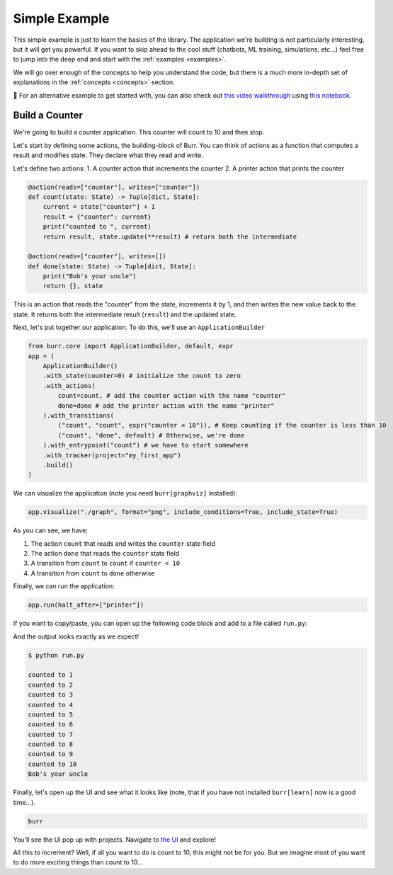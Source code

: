 .. _simpleexample:

=================
Simple Example
=================
This simple example is just to learn the basics of the library. The application we're building is not particularly interesting,
but it will get you powerful. If you want to skip ahead to the cool stuff (chatbots,
ML training, simulations, etc...) feel free to jump into the deep end and start with the :ref:`examples <examples>`.

We will go over enough of the concepts to help you understand the code, but there is a much more in-depth set of
explanations in the :ref:`concepts <concepts>` section.

🤔 For an alternative example to get started with, you can also check out
`this video walkthrough <https://www.youtube.com/watch?v=rEZ4oDN0GdU>`_
using `this notebook <https://github.com/DAGWorks-Inc/burr/blob/main/examples/conversational-rag/notebook.ipynb>`_.

------------------
Build a Counter
------------------
We're going to build a counter application. This counter will count to 10 and then stop.

Let's start by defining some actions, the building-block of Burr. You can think of actions as a function that
computes a result and modifies state. They declare what they read and write.

Let's define two actions:
1. A counter action that increments the counter
2. A printer action that prints the counter


.. code-block:: python

    @action(reads=["counter"], writes=["counter"])
    def count(state: State) -> Tuple[dict, State]:
        current = state["counter"] + 1
        result = {"counter": current}
        print("counted to ", current)
        return result, state.update(**result) # return both the intermediate

    @action(reads=["counter"], writes=[])
    def done(state: State) -> Tuple[dict, State]:
        print("Bob's your uncle")
        return {}, state

This is an action that reads the "counter" from the state, increments it by 1, and then writes the new value back to the state.
It returns both the intermediate result (``result``) and the updated state.

Next, let's put together our application. To do this, we'll use an ``ApplicationBuilder``

.. code-block:: python

    from burr.core import ApplicationBuilder, default, expr
    app = (
        ApplicationBuilder()
        .with_state(counter=0) # initialize the count to zero
        .with_actions(
            count=count, # add the counter action with the name "counter"
            done=done # add the printer action with the name "printer"
        ).with_transitions(
            ("count", "count", expr("counter < 10")), # Keep counting if the counter is less than 10
            ("count", "done", default) # Otherwise, we're done
        ).with_entrypoint("count") # we have to start somewhere
        .with_tracker(project="my_first_app")
        .build()
    )


We can visualize the application (note you need ``burr[graphviz]`` installed):

.. code-block:: python

    app.visualize("./graph", format="png", include_conditions=True, include_state=True)

.. image:: ../_static/counter.png
    :align: center

As you can see, we have:

1. The action ``count`` that reads and writes the ``counter`` state field
2. The action ``done`` that reads the ``counter`` state field
3. A transition from ``count`` to ``count`` if ``counter < 10``
4. A transition from ``count`` to ``done`` otherwise

Finally, we can run the application:

.. code-block:: python

    app.run(halt_after=["printer"])

If you want to copy/paste, you can open up the following code block and add to a file called ``run.py``:

.. collapse:: <code>run.py</code>

    .. code-block:: python

        from typing import Tuple

        from burr.core import (
            action,
            State,
            ApplicationBuilder,
            default,
            expr
        )


        @action(reads=["counter"], writes=["counter"])
        def count(state: State) -> Tuple[dict, State]:
            current = state["counter"] + 1
            result = {"counter": current}
            print("counted to ", current)
            return result, state.update(**result)  # return both the intermediate


        @action(reads=["counter"], writes=[])
        def done(state: State) -> Tuple[dict, State]:
            print("Bob's your uncle")
            return {}, state


        if __name__ == '__main__':
            app = (
                ApplicationBuilder()
                .with_state(counter=0)  # initialize the count to zero
                .with_actions(
                    count=count,  # add the counter action with the name "counter"
                    done=done  # add the printer action with the name "printer"
                ).with_transitions(
                    ("count", "count", expr("counter < 10")),  # Keep counting if the counter is less than 10
                    ("count", "done", default)  # Otherwise, we're done
                ).with_entrypoint("count")  # we have to start somewhere
                .with_tracker(project="my_first_app")
                .build()
            )
            app.visualize("./graph", format="png", include_conditions=True, include_state=True)
            app.run(halt_after=["done"])


And the output looks exactly as we expect!

.. code-block:: text

    $ python run.py

    counted to 1
    counted to 2
    counted to 3
    counted to 4
    counted to 5
    counted to 6
    counted to 7
    counted to 8
    counted to 9
    counted to 10
    Bob's your uncle

Finally, let's open up the UI and see what it looks like (note, that if you have not installed ``burr[learn]`` now is a good time...).

.. code-block:: bash

    burr

You'll see the UI pop up with projects. Navigate to `the UI <http://localhost:7241/project/my_first_app>`_ and explore!

All this to increment? Well, if all you want to do is count to 10, this might not be for you. But we imagine most of you want to do more exciting things
than count to 10...
